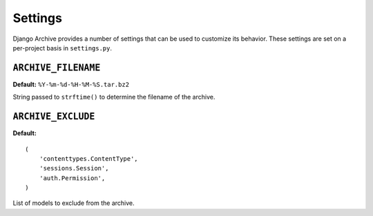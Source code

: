 Settings
========

Django Archive provides a number of settings that can be used to customize its
behavior. These settings are set on a per-project basis in ``settings.py``.

``ARCHIVE_FILENAME``
--------------------

**Default:** ``%Y-%m-%d-%H-%M-%S.tar.bz2``

String passed to ``strftime()`` to determine the filename of the archive.

``ARCHIVE_EXCLUDE``
-------------------

**Default:**

::

  (
      'contenttypes.ContentType',
      'sessions.Session',
      'auth.Permission',
  )

List of models to exclude from the archive.
